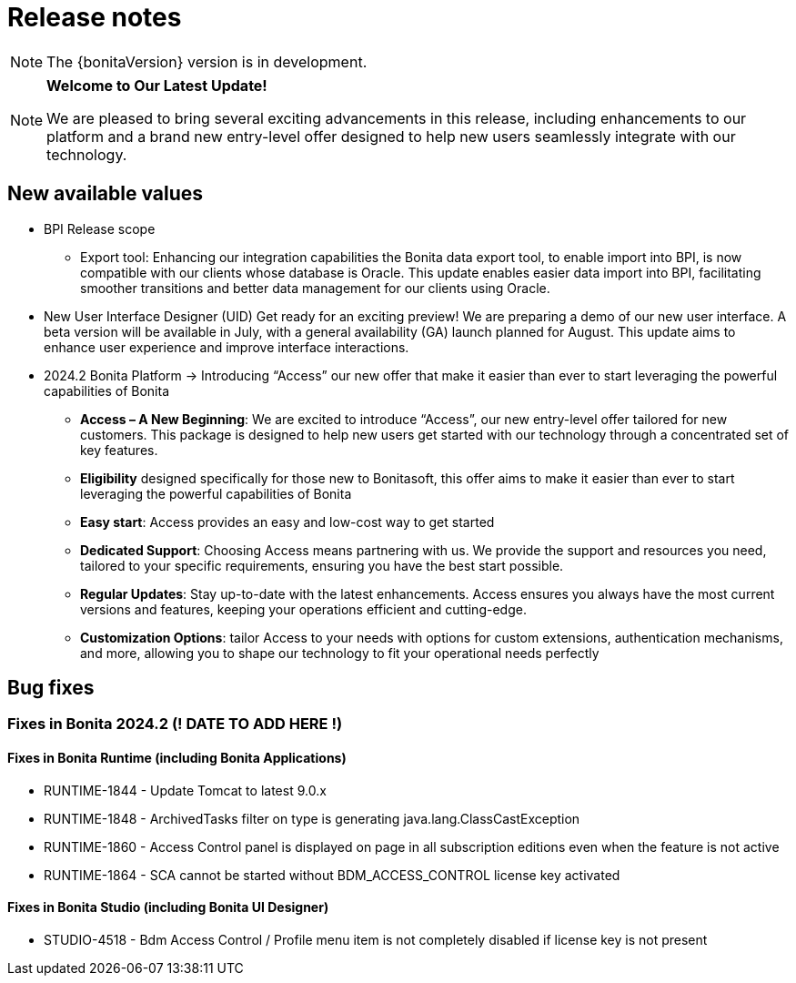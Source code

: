= Release notes
:description: Bonita release note

[NOTE]
====
The {bonitaVersion} version is in development.
====

[NOTE]
====
**Welcome to Our Latest Update!**

We are pleased to bring several exciting advancements in this release, including enhancements to our platform and a brand new entry-level offer designed to help new users seamlessly integrate with our technology.
====

== New available values

* [.underline]#BPI Release scope#

** Export tool: Enhancing our integration capabilities the Bonita data export tool, to enable import into BPI, is now compatible with our clients whose database is Oracle. This update enables easier data import into BPI, facilitating smoother transitions and better data management for our clients using Oracle.

* [.underline]#New User Interface Designer (UID)# Get ready for an exciting preview! We are preparing a demo of our new user interface. A beta version will be available in July, with a general availability (GA) launch planned for August. This update aims to enhance user experience and improve interface interactions.

* [.underline]#2024.2 Bonita Platform# → Introducing “Access” our new offer that make it easier than ever to start leveraging the powerful capabilities of Bonita

** **Access – A New Beginning**: We are excited to introduce “Access”, our new entry-level offer tailored for new customers. This package is designed to help new users get started with our technology through a concentrated set of key features.

** **Eligibility** designed specifically for those new to Bonitasoft, this offer aims to make it easier than ever to start leveraging the powerful capabilities of Bonita

** **Easy start**: Access provides an easy and low-cost way to get started

** **Dedicated Support**: Choosing Access means partnering with us. We provide the support and resources you need, tailored to your specific requirements, ensuring you have the best start possible.

** **Regular Updates**: Stay up-to-date with the latest enhancements. Access ensures you always have the most current versions and features, keeping your operations efficient and cutting-edge.

** **Customization Options**: tailor Access to your needs with options for custom extensions, authentication mechanisms, and more, allowing you to shape our technology to fit your operational needs perfectly

== Bug fixes

=== Fixes in Bonita 2024.2 (! DATE TO ADD HERE !)

==== Fixes in Bonita Runtime (including Bonita Applications)

* RUNTIME-1844 - Update Tomcat to latest 9.0.x
* RUNTIME-1848 - ArchivedTasks filter on type is generating java.lang.ClassCastException
* RUNTIME-1860 - Access Control panel is displayed on page in all subscription editions even when the feature is not active
* RUNTIME-1864 - SCA cannot be started without BDM_ACCESS_CONTROL license key activated

==== Fixes in Bonita Studio (including Bonita UI Designer)

* STUDIO-4518 - Bdm Access Control / Profile menu item is not completely disabled if license key is not present
